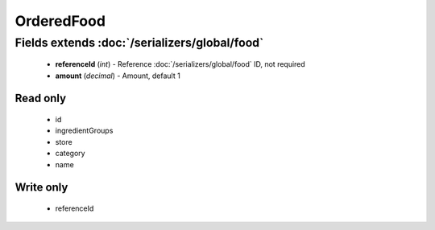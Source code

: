 OrderedFood
===========

Fields extends :doc:`/serializers/global/food`
----------------------------------------------
    - **referenceId** (*int*) - Reference :doc:`/serializers/global/food` ID, not required
    - **amount** (*decimal*) - Amount, default 1

Read only
^^^^^^^^^
    - id
    - ingredientGroups
    - store
    - category
    - name

Write only
^^^^^^^^^^
    - referenceId
